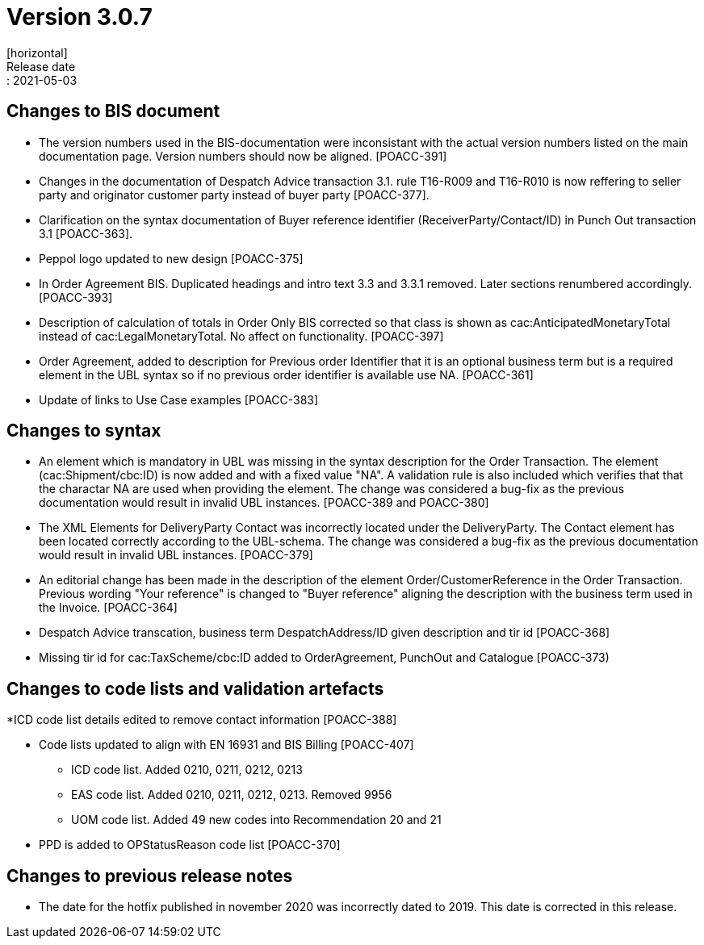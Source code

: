 = Version 3.0.7
[horizontal]
Release date:: 2021-05-03

== Changes to BIS document
* The version numbers used in the BIS-documentation were inconsistant with the actual version numbers listed on the main documentation page. Version numbers should now be aligned. [POACC-391]

* Changes in the documentation of Despatch Advice transaction 3.1. rule T16-R009 and T16-R010 is now reffering to seller party and originator customer party instead of buyer party [POACC-377].

* Clarification on the syntax documentation of Buyer reference identifier (ReceiverParty/Contact/ID) in Punch Out transaction 3.1 [POACC-363].

* Peppol logo updated to new design [POACC-375]

* In Order Agreement BIS. Duplicated headings and intro text 3.3 and 3.3.1 removed. Later sections renumbered accordingly. [POACC-393]

* Description of calculation of totals in Order Only BIS corrected so that class is shown as cac:AnticipatedMonetaryTotal instead of cac:LegalMonetaryTotal. No affect on functionality. [POACC-397]

* Order Agreement, added to description for Previous order Identifier that it is an optional business term but is a required element in the UBL syntax so if no previous order identifier is available use NA. [POACC-361]

* Update of links to Use Case examples [POACC-383]


== Changes to syntax
* An element which is mandatory in UBL was missing in the syntax description for the Order Transaction. The element (cac:Shipment/cbc:ID) is now added and with a fixed value "NA". A validation rule is also included which verifies that that the charactar NA are used when providing the element. The change was considered a bug-fix as the previous documentation would result in invalid UBL instances. [POACC-389 and POACC-380]

* The XML Elements for DeliveryParty Contact was incorrectly located under the DeliveryParty. The Contact element has been located correctly according to the UBL-schema.  The change was considered a bug-fix as the previous documentation would result in invalid UBL instances. [POACC-379]

* An editorial change has been made in the description of the element Order/CustomerReference in the Order Transaction. Previous wording "Your reference" is changed to "Buyer reference" aligning the description with the business term used in the Invoice. [POACC-364]

* Despatch Advice transcation, business term DespatchAddress/ID given description and tir id [POACC-368]

* Missing tir id for cac:TaxScheme/cbc:ID added to OrderAgreement, PunchOut and Catalogue [POACC-373)

== Changes to code lists and validation artefacts

*ICD code list details edited to remove contact information [POACC-388]

* Code lists updated to align with EN 16931 and BIS Billing [POACC-407]

** ICD code list. Added 0210, 0211, 0212, 0213

** EAS code list. Added 0210, 0211, 0212, 0213. Removed 9956

** UOM code list. Added 49 new codes into Recommendation 20 and 21
* PPD is added to OPStatusReason code list [POACC-370]

== Changes to previous release notes
* The date for the hotfix published in november 2020 was incorrectly dated to 2019. This date is corrected in this release.
